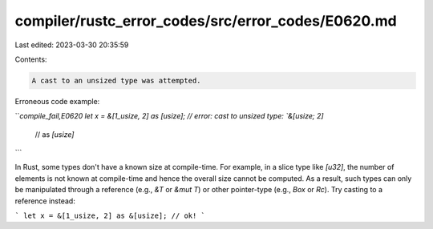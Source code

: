compiler/rustc_error_codes/src/error_codes/E0620.md
===================================================

Last edited: 2023-03-30 20:35:59

Contents:

.. code-block:: md

    A cast to an unsized type was attempted.

Erroneous code example:

```compile_fail,E0620
let x = &[1_usize, 2] as [usize]; // error: cast to unsized type: `&[usize; 2]`
                                  //        as `[usize]`
```

In Rust, some types don't have a known size at compile-time. For example, in a
slice type like `[u32]`, the number of elements is not known at compile-time and
hence the overall size cannot be computed. As a result, such types can only be
manipulated through a reference (e.g., `&T` or `&mut T`) or other pointer-type
(e.g., `Box` or `Rc`). Try casting to a reference instead:

```
let x = &[1_usize, 2] as &[usize]; // ok!
```


